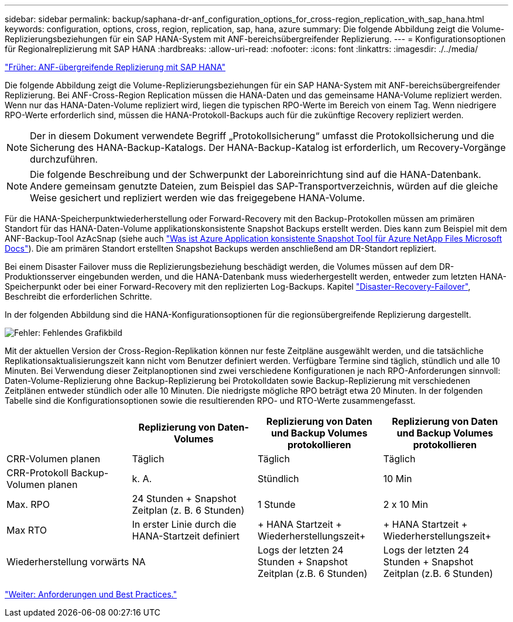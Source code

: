 ---
sidebar: sidebar 
permalink: backup/saphana-dr-anf_configuration_options_for_cross-region_replication_with_sap_hana.html 
keywords: configuration, options, cross, region, replication, sap, hana, azure 
summary: Die folgende Abbildung zeigt die Volume-Replizierungsbeziehungen für ein SAP HANA-System mit ANF-bereichsübergreifender Replizierung. 
---
= Konfigurationsoptionen für Regionalreplizierung mit SAP HANA
:hardbreaks:
:allow-uri-read: 
:nofooter: 
:icons: font
:linkattrs: 
:imagesdir: ./../media/


link:saphana-dr-anf_anf_cross-region_replication_with_sap_hana_overview.html["Früher: ANF-übergreifende Replizierung mit SAP HANA"]

Die folgende Abbildung zeigt die Volume-Replizierungsbeziehungen für ein SAP HANA-System mit ANF-bereichsübergreifender Replizierung. Bei ANF-Cross-Region Replication müssen die HANA-Daten und das gemeinsame HANA-Volume repliziert werden. Wenn nur das HANA-Daten-Volume repliziert wird, liegen die typischen RPO-Werte im Bereich von einem Tag. Wenn niedrigere RPO-Werte erforderlich sind, müssen die HANA-Protokoll-Backups auch für die zukünftige Recovery repliziert werden.


NOTE: Der in diesem Dokument verwendete Begriff „Protokollsicherung“ umfasst die Protokollsicherung und die Sicherung des HANA-Backup-Katalogs. Der HANA-Backup-Katalog ist erforderlich, um Recovery-Vorgänge durchzuführen.


NOTE: Die folgende Beschreibung und der Schwerpunkt der Laboreinrichtung sind auf die HANA-Datenbank. Andere gemeinsam genutzte Dateien, zum Beispiel das SAP-Transportverzeichnis, würden auf die gleiche Weise gesichert und repliziert werden wie das freigegebene HANA-Volume.

Für die HANA-Speicherpunktwiederherstellung oder Forward-Recovery mit den Backup-Protokollen müssen am primären Standort für das HANA-Daten-Volume applikationskonsistente Snapshot Backups erstellt werden. Dies kann zum Beispiel mit dem ANF-Backup-Tool AzAcSnap (siehe auch https://docs.microsoft.com/en-us/azure/azure-netapp-files/azacsnap-introduction["Was ist Azure Application konsistente Snapshot Tool für Azure NetApp Files Microsoft Docs"^]). Die am primären Standort erstellten Snapshot Backups werden anschließend am DR-Standort repliziert.

Bei einem Disaster Failover muss die Replizierungsbeziehung beschädigt werden, die Volumes müssen auf dem DR-Produktionsserver eingebunden werden, und die HANA-Datenbank muss wiederhergestellt werden, entweder zum letzten HANA-Speicherpunkt oder bei einer Forward-Recovery mit den replizierten Log-Backups. Kapitel link:saphana-dr-anf_disaster_recovery_failover_overview.html["Disaster-Recovery-Failover"], Beschreibt die erforderlichen Schritte.

In der folgenden Abbildung sind die HANA-Konfigurationsoptionen für die regionsübergreifende Replizierung dargestellt.

image:saphana-dr-anf_image6.png["Fehler: Fehlendes Grafikbild"]

Mit der aktuellen Version der Cross-Region-Replikation können nur feste Zeitpläne ausgewählt werden, und die tatsächliche Replikationsaktualisierungszeit kann nicht vom Benutzer definiert werden. Verfügbare Termine sind täglich, stündlich und alle 10 Minuten. Bei Verwendung dieser Zeitplanoptionen sind zwei verschiedene Konfigurationen je nach RPO-Anforderungen sinnvoll: Daten-Volume-Replizierung ohne Backup-Replizierung bei Protokolldaten sowie Backup-Replizierung mit verschiedenen Zeitplänen entweder stündlich oder alle 10 Minuten. Die niedrigste mögliche RPO beträgt etwa 20 Minuten. In der folgenden Tabelle sind die Konfigurationsoptionen sowie die resultierenden RPO- und RTO-Werte zusammengefasst.

|===
|  | Replizierung von Daten-Volumes | Replizierung von Daten und Backup Volumes protokollieren | Replizierung von Daten und Backup Volumes protokollieren 


| CRR-Volumen planen | Täglich | Täglich | Täglich 


| CRR-Protokoll Backup-Volumen planen | k. A. | Stündlich | 10 Min 


| Max. RPO | +24 Stunden + Snapshot Zeitplan (z. B. 6 Stunden)+ | 1 Stunde | 2 x 10 Min 


| Max RTO | In erster Linie durch die HANA-Startzeit definiert | + HANA Startzeit + Wiederherstellungszeit+ | + HANA Startzeit + Wiederherstellungszeit+ 


| Wiederherstellung vorwärts | NA | +Logs der letzten 24 Stunden + Snapshot Zeitplan (z.B. 6 Stunden)+ | +Logs der letzten 24 Stunden + Snapshot Zeitplan (z.B. 6 Stunden)+ 
|===
link:saphana-dr-anf_requirements_and_best_practices.html["Weiter: Anforderungen und Best Practices."]
